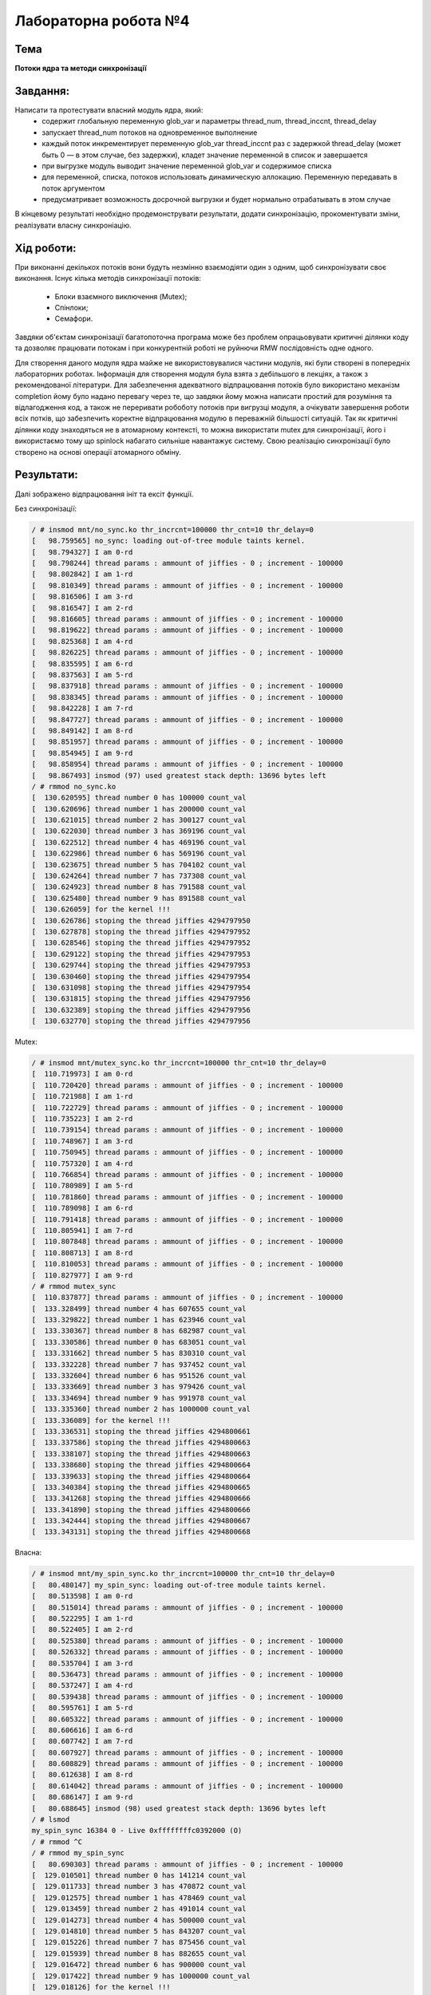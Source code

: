=====================
Лабораторна робота №4
=====================

Тема
------

**Потоки ядра та методи синхронізації**

Завдання:
---------

Написати та протестувати власний модуль ядра, який:
  * содержит глобальную переменную glob_var и параметры thread_num, thread_inccnt, thread_delay
  * запускает thread_num потоков на одновременное выполнение
  * каждый поток инкрементирует переменную glob_var thread_inccnt раз с задержкой thread_delay (может быть 0 — в этом случае, без задержки), кладет значение переменной в список и завершается
  * при выгрузке модуль выводит значение переменной glob_var и содержимое списка
  * для переменной, списка, потоков использовать динамическую аллокацию. Переменную передавать в поток аргументом
  * предусматривает возможность досрочной выгрузки и будет нормально отрабатывать в этом случае

В кінцевому результаті необхідно продемонструвати результати, додати синхронізацію, прокоментувати зміни, реалізувати власну синхроніацію.

Хід роботи:
----------

При виконанні декількох потоків вони будуть незмінно взаємодіяти один з одним, щоб синхронізувати своє виконання.
Існує кілька методів синхронізації потоків:
  * Блоки взаємного виключення (Mutex);
  * Спінлоки;
  * Семафори.
Завдяки об'єктам синхронізації багатопоточна програма може без проблем опрацьовувати критичні ділянки коду та дозволяє
працювати потокам і при конкурентній роботі не руйнючи RMW послідовність одне одного.

Для створення даного модуля ядра майже не використовувалися частини модулів, які були створені в попередніх лабораторних роботах.
Інформація для створення модуля була взята з дебільшого в лекціях, а також з рекомендованої літератури. Для забезпечення адекватного
відпрацювання потоків було використано механізм completion йому було надано перевагу через те, що завдяки йому можна написати простий
для розуміння та відлагодження код, а також не переривати робоботу потоків при вигрузці модуля, а очікувати завершення роботи всіх потків,
що забезпечить коректне відпрацювання модулю в переважній більшості ситуацій. Так як критичні ділянки коду знаходяться не в атомарному контексті,
то можна використати mutex для синхронізації, його і використаємо тому що spinlock набагато сильніше навантажує систему.
Свою реалізацію синхронізації було створено на основі операції атомарного обміну.


Результати:
----------

Далі зображено відпрацювання ініт та ексіт функції.

Без синхронізації:

.. code-block:: bash

	/ # insmod mnt/no_sync.ko thr_incrcnt=100000 thr_cnt=10 thr_delay=0
	[   98.759565] no_sync: loading out-of-tree module taints kernel.
	[   98.794327] I am 0-rd
	[   98.798244] thread params : ammount of jiffies - 0 ; increment - 100000
	[   98.802842] I am 1-rd
	[   98.810349] thread params : ammount of jiffies - 0 ; increment - 100000
	[   98.816506] I am 3-rd
	[   98.816547] I am 2-rd
	[   98.816605] thread params : ammount of jiffies - 0 ; increment - 100000
	[   98.819622] thread params : ammount of jiffies - 0 ; increment - 100000
	[   98.825368] I am 4-rd
	[   98.826225] thread params : ammount of jiffies - 0 ; increment - 100000
	[   98.835595] I am 6-rd
	[   98.837563] I am 5-rd
	[   98.837918] thread params : ammount of jiffies - 0 ; increment - 100000
	[   98.838345] thread params : ammount of jiffies - 0 ; increment - 100000
	[   98.842228] I am 7-rd
	[   98.847727] thread params : ammount of jiffies - 0 ; increment - 100000
	[   98.849142] I am 8-rd
	[   98.851957] thread params : ammount of jiffies - 0 ; increment - 100000
	[   98.854945] I am 9-rd
	[   98.858954] thread params : ammount of jiffies - 0 ; increment - 100000
	[   98.867493] insmod (97) used greatest stack depth: 13696 bytes left
	/ # rmmod no_sync.ko
	[  130.620595] thread number 0 has 100000 count_val
	[  130.620696] thread number 1 has 200000 count_val
	[  130.621015] thread number 2 has 300127 count_val
	[  130.622030] thread number 3 has 369196 count_val
	[  130.622512] thread number 4 has 469196 count_val
	[  130.622986] thread number 6 has 569196 count_val
	[  130.623675] thread number 5 has 704102 count_val
	[  130.624264] thread number 7 has 737308 count_val
	[  130.624923] thread number 8 has 791588 count_val
	[  130.625480] thread number 9 has 891588 count_val
	[  130.626059] for the kernel !!!
	[  130.626786] stoping the thread jiffies 4294797950
	[  130.627878] stoping the thread jiffies 4294797952
	[  130.628546] stoping the thread jiffies 4294797952
	[  130.629122] stoping the thread jiffies 4294797953
	[  130.629744] stoping the thread jiffies 4294797953
	[  130.630460] stoping the thread jiffies 4294797954
	[  130.631098] stoping the thread jiffies 4294797954
	[  130.631815] stoping the thread jiffies 4294797956
	[  130.632389] stoping the thread jiffies 4294797956
	[  130.632770] stoping the thread jiffies 4294797956


Mutex:

.. code-block:: bash

	/ # insmod mnt/mutex_sync.ko thr_incrcnt=100000 thr_cnt=10 thr_delay=0
	[  110.719973] I am 0-rd
	[  110.720420] thread params : ammount of jiffies - 0 ; increment - 100000
	[  110.721988] I am 1-rd
	[  110.722729] thread params : ammount of jiffies - 0 ; increment - 100000
	[  110.735223] I am 2-rd
	[  110.739154] thread params : ammount of jiffies - 0 ; increment - 100000
	[  110.748967] I am 3-rd
	[  110.750945] thread params : ammount of jiffies - 0 ; increment - 100000
	[  110.757320] I am 4-rd
	[  110.766854] thread params : ammount of jiffies - 0 ; increment - 100000
	[  110.780989] I am 5-rd
	[  110.781860] thread params : ammount of jiffies - 0 ; increment - 100000
	[  110.789098] I am 6-rd
	[  110.791418] thread params : ammount of jiffies - 0 ; increment - 100000
	[  110.805941] I am 7-rd
	[  110.807848] thread params : ammount of jiffies - 0 ; increment - 100000
	[  110.808713] I am 8-rd
	[  110.810053] thread params : ammount of jiffies - 0 ; increment - 100000
	[  110.827977] I am 9-rd
	/ # rmmod mutex_sync
	[  110.837877] thread params : ammount of jiffies - 0 ; increment - 100000
	[  133.328499] thread number 4 has 607655 count_val
	[  133.329822] thread number 1 has 623946 count_val
	[  133.330367] thread number 8 has 682987 count_val
	[  133.330586] thread number 0 has 683051 count_val
	[  133.331662] thread number 5 has 830310 count_val
	[  133.332228] thread number 7 has 937452 count_val
	[  133.332604] thread number 6 has 951526 count_val
	[  133.333669] thread number 3 has 979426 count_val
	[  133.334694] thread number 9 has 991978 count_val
	[  133.335360] thread number 2 has 1000000 count_val
	[  133.336089] for the kernel !!!
	[  133.336531] stoping the thread jiffies 4294800661
	[  133.337586] stoping the thread jiffies 4294800663
	[  133.338107] stoping the thread jiffies 4294800663
	[  133.338680] stoping the thread jiffies 4294800664
	[  133.339633] stoping the thread jiffies 4294800664
	[  133.340384] stoping the thread jiffies 4294800665
	[  133.341268] stoping the thread jiffies 4294800666
	[  133.341890] stoping the thread jiffies 4294800666
	[  133.342444] stoping the thread jiffies 4294800667
	[  133.343131] stoping the thread jiffies 4294800668


Власна:

.. code-block:: bash

	/ # insmod mnt/my_spin_sync.ko thr_incrcnt=100000 thr_cnt=10 thr_delay=0
	[   80.480147] my_spin_sync: loading out-of-tree module taints kernel.
	[   80.513598] I am 0-rd
	[   80.515014] thread params : ammount of jiffies - 0 ; increment - 100000
	[   80.522295] I am 1-rd
	[   80.522405] I am 2-rd
	[   80.525380] thread params : ammount of jiffies - 0 ; increment - 100000
	[   80.526332] thread params : ammount of jiffies - 0 ; increment - 100000
	[   80.535704] I am 3-rd
	[   80.536473] thread params : ammount of jiffies - 0 ; increment - 100000
	[   80.537247] I am 4-rd
	[   80.539438] thread params : ammount of jiffies - 0 ; increment - 100000
	[   80.595761] I am 5-rd
	[   80.605322] thread params : ammount of jiffies - 0 ; increment - 100000
	[   80.606616] I am 6-rd
	[   80.607742] I am 7-rd
	[   80.607927] thread params : ammount of jiffies - 0 ; increment - 100000
	[   80.608829] thread params : ammount of jiffies - 0 ; increment - 100000
	[   80.612638] I am 8-rd
	[   80.614042] thread params : ammount of jiffies - 0 ; increment - 100000
	[   80.686147] I am 9-rd
	[   80.688645] insmod (98) used greatest stack depth: 13696 bytes left
	/ # lsmod 
	my_spin_sync 16384 0 - Live 0xffffffffc0392000 (O)
	/ # rmmod ^C
	/ # rmmod my_spin_sync
	[   80.690303] thread params : ammount of jiffies - 0 ; increment - 100000
	[  129.010501] thread number 0 has 141214 count_val
	[  129.011733] thread number 3 has 470872 count_val
	[  129.012575] thread number 1 has 478469 count_val
	[  129.013459] thread number 2 has 491014 count_val
	[  129.014273] thread number 4 has 500000 count_val
	[  129.014810] thread number 5 has 843207 count_val
	[  129.015226] thread number 7 has 875456 count_val
	[  129.015939] thread number 8 has 882655 count_val
	[  129.016472] thread number 6 has 900000 count_val
	[  129.017422] thread number 9 has 1000000 count_val
	[  129.018126] for the kernel !!!
	[  129.018679] stoping the thread jiffies 4294796344
	[  129.019657] stoping the thread jiffies 4294796345
	[  129.020210] stoping the thread jiffies 4294796345
	[  129.021099] stoping the thread jiffies 4294796347
	[  129.021657] stoping the thread jiffies 4294796347
	[  129.022051] stoping the thread jiffies 4294796347
	[  129.022808] stoping the thread jiffies 4294796348
	[  129.023327] stoping the thread jiffies 4294796348
	[  129.023932] stoping the thread jiffies 4294796349
	[  129.024394] stoping the thread jiffies 4294796349


Висновки:
--------
При виконанні даної лабораторної роботи було створено модуль ядра для демонстрації роботи потоків
списків та синхронізації. Загалом, спочатку було створено модуль без синжронізації.
Як видно з результатів відпрацювання модуля для коректної роботи модуля потрібно
додатити синхронізацію до критичних частин коду, пілся додання синхронізації
було отримано очікувані результати. Інкремент змінної відбувався корректно.
